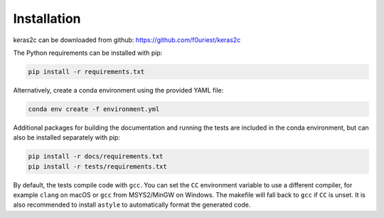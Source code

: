 ============
Installation
============


keras2c can be downloaded from github: https://github.com/f0uriest/keras2c

The Python requirements can be installed with pip:

.. code-block:: bash

    pip install -r requirements.txt

Alternatively, create a conda environment using the provided YAML file:

.. code-block:: bash

    conda env create -f environment.yml


Additional packages for building the documentation and running the tests are included in the conda environment, but can also be installed separately with pip:

.. code-block:: bash

    pip install -r docs/requirements.txt
    pip install -r tests/requirements.txt


By default, the tests compile code with ``gcc``. You can set the ``CC``
environment variable to use a different compiler, for example ``clang`` on macOS
or ``gcc`` from MSYS2/MinGW on Windows.  The makefile will fall back to ``gcc``
if ``CC`` is unset.  It is also recommended to install ``astyle`` to
automatically format the generated code.
